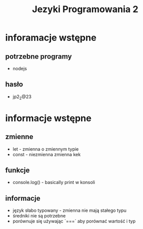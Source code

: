 #+title: Jezyki Programowania 2

* inforamacje wstępne
** potrzebne programy
+ nodejs
** hasło
+ jp2_2@23
* informacje wstępne
** zmienne
+ let - zmienna o zmiennym typie
+ const - niezmienna zmienna kek
** funkcje
+ console.log() - basically print w konsoli
** informacje
+ język słabo typowany - zmienna nie mają stałego typu
+ średniki nie są potrzebne
+ porównuje się używając `===` aby porównać wartość i typ
